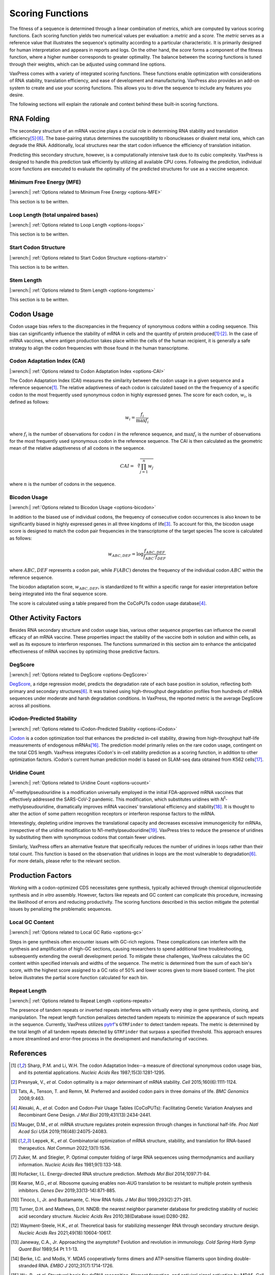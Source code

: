 *****************
Scoring Functions
*****************

The fitness of a sequence is determined through a linear combination
of metrics, which are computed by various scoring functions. Each
scoring function yields two numerical values per evaluation: a
*metric* and a *score.* The *metric* serves as a reference value
that illustrates the sequence's optimality according to a particular
characteristic. It is primarily designed for human interpretation
and appears in reports and logs. On the other hand, the *score*
forms a component of the fitness function, where a higher number
corresponds to greater optimality. The balance between the scoring
functions is tuned through their weights, which can be adjusted
using command line options.

.. index:: Objective Function
.. index:: Scoring Function

VaxPress comes with a variety of integrated scoring functions. These
functions enable optimization with considerations of RNA stability,
translation efficiency, and ease of development and manufacturing.
VaxPress also provides an add-on system to create and use your
scoring functions. This allows you to drive the sequence to include
any features you desire.

The following sections will explain the rationale and context behind
these built-in scoring functions.

.. index:: RNA Folding
.. index:: MFE
.. index:: Minimum Free Energy
.. index:: Start Codon Structure
.. index:: Loop Length
.. index:: Stem Length

-----------
RNA Folding
-----------

The secondary structure of an mRNA vaccine plays a crucial role in
determining RNA stability and translation
efficiency\ [#Mauger2019]_:sup:`,`\ [#Leppek2022]_. The base-pairing
status determines the susceptibility to ribonucleases or divalent
metal ions, which can degrade the RNA. Additionally, local structures
near the start codon influence the efficiency of translation
initiation.

Predicting this secondary structure, however, is a computationally
intensive task due to its cubic complexity. VaxPress is designed
to handle this prediction task efficiently by utilizing all available
CPU cores. Following the prediction, individual score functions are
executed to evaluate the optimality of the predicted structures for
use as a vaccine sequence.

=========================
Minimum Free Energy (MFE)
=========================

|:wrench:| :ref:`Options related to Minimum Free Energy <options-MFE>`

This section is to be written.

==================================
Loop Length (total unpaired bases)
==================================

|:wrench:| :ref:`Options related to Loop Length <options-loops>`

This section is to be written.

=====================
Start Codon Structure
=====================

|:wrench:| :ref:`Options related to Start Codon Structure <options-startstr>`

This section is to be written.

===========
Stem Length
===========

|:wrench:| :ref:`Options related to Stem Length <options-longstems>`

This section is to be written.

.. image:: _images/stem_loop.png
    :width: 700px
    :align: center
    :alt: stem-loop structure

.. index:: Codon Usage
.. index:: Bicodon Usage
.. index:: CAI
.. index:: Codon Adaptation Index

-----------
Codon Usage
-----------

Codon usage bias refers to the discrepancies in the frequency of
synonymous codons within a coding sequence. This bias can significantly
influence the stability of mRNA in cells and the quantity of protein
produced\ [#CAI]_:sup:`,`\ [#Presnyak2015]_. In the case of mRNA vaccines,
where antigen production takes place within the cells of the human
recipient, it is generally a safe strategy to align the codon
frequencies with those found in the human transcriptome.

============================
Codon Adaptation Index (CAI)
============================

|:wrench:| :ref:`Options related to Codon Adaptation Index <options-CAI>`

The Codon Adaptation Index (CAI) measures the similarity between
the codon usage in a given sequence and a reference sequence\ [#CAI]_.
The relative adaptiveness of each codon is calculated based on the
the frequency of a specific codon to the most frequently used
synonymous codon in highly expressed genes. The score for each
codon, :math:`w_{i}`, is defined as follows:

.. math:: w_{i} = \frac{f_{i}}{\max{f_{i}}}

where :math:`f_{i}` is the number of observations for codon :math:`i` in
the reference sequence, and :math:`\max{f_{i}}` is the number of
observations for the most frequently used synonymous codon in the
reference sequence. The CAI is then calculated as the geometric
mean of the relative adaptiveness of all codons in the sequence.

.. math:: CAI = \sqrt[n]{\prod_{j=1}^{n} w_{j}}

where :math:`n` is the number of codons in the sequence.

=============
Bicodon Usage
=============

|:wrench:| :ref:`Options related to Bicodon Usage <options-bicodon>`

In addition to the biased use of individual codons, the frequency
of consecutive codon occurrences is also known to be significantly
biased in highly expressed genes in all three kingdoms of
life\ [#Tats2008]_. To account for this, the bicodon usage score is
designed to match the codon pair frequencies in the transcriptome
of the target species The score is calculated as follows:

.. math:: w_{ABC,DEF} = {\log \frac {f_{ABC,DEF}} {f_{ABC} \cdot f_{DEF}}}

where :math:`ABC,DEF` represents a codon pair, while :math:`F(ABC)`
denotes the frequency of the individual codon :math:`ABC` within
the reference sequence.

The bicodon adaptation score, :math:`w_{ABC,DEF}`, is
standardized to fit within a specific range for easier interpretation
before being integrated into the final sequence score.

.. image:: _images/cai_bicodon.png
    :width: 700px
    :align: center
    :alt: bicodon usage.

The score is calculated using a table prepared from the CoCoPUTs
codon usage database\ [#CoCoPUTs]_.


.. index:: iCodon-Predicted Stability, U Count, DegScore

----------------------
Other Activity Factors
----------------------

Besides RNA secondary structure and codon usage bias, various other
sequence properties can influence the overall efficacy of an mRNA
vaccine. These properties impact the stability of the vaccine both
in solution and within cells, as well as its exposure to interferon
responses. The functions summarized in this section aim to enhance
the anticipated effectiveness of mRNA vaccines by optimizing those
predictive factors.

========
DegScore
========

|:wrench:| :ref:`Options related to DegScore <options-DegScore>`

`DegScore <https://zenodo.org/record/7130659>`_, a ridge regression
model, predicts the degradation rate of each base position in
solution, reflecting both primary and secondary
structures\ [#Leppek2022]_. It was trained using high-throughput
degradation profiles from hundreds of mRNA sequences under moderate
and harsh degradation conditions. In VaxPress, the reported metric
is the average DegScore across all positions.

==========================
iCodon-Predicted Stability
==========================

|:wrench:| :ref:`Options related to iCodon-Predicted Stability <options-iCodon>`

`iCodon <https://github.com/santiago1234/iCodon/>`_ is a codon
optimization tool that enhances the predicted in-cell stability,
drawing from high-throughput half-life measurements of endogenous
mRNAs\ [#Diez2022]_. The prediction model primarily relies on the
rare codon usage, contingent on the total CDS length. VaxPress
integrates iCodon's in-cell stability prediction as a scoring
function, in addition to other optimization factors. iCodon's current
human prediction model is based on SLAM-seq data obtained from K562
cells\ [#MedinaMunoz2021]_.

=============
Uridine Count
=============

|:wrench:| :ref:`Options related to Uridine Count <options-ucount>`

*N*:sup:`1`-methylpseudouridine is a modification universally employed
in the initial FDA-approved mRNA vaccines that effectively addressed
the SARS-CoV-2 pandemic. This modification, which substitutes
uridines with *N*:sup:`1`-methylpseudouridine, dramatically improves
mRNA vaccines' translational efficiency and stability\ [#Kariko2008]_.
It is thought to alter the action of some pattern recognition
receptors or interferon response factors to the mRNA.

Interestingly, depleting uridine improves the translational capacity
and decreases excessive immunogenicity for mRNAs, irrespective of
the uridine modification to N1-methylpseudouridine\ [#Vaidyanathan2018]_.
VaxPress tries to reduce the presence of uridines by substituting
them with synonymous codons that contain fewer uridines.

Similarly, VaxPress offers an alternative feature that specifically
reduces the number of uridines in loops rather than their total
count. This function is based on the observation that uridines in
loops are the most vulnerable to degradation\ [#Leppek2022]_.
For more details, please refer to the relevant section.

.. index:: Local GC Ratio, Repeat Length

------------------
Production Factors
------------------

Working with a codon-optimized CDS necessitates gene synthesis,
typically achieved through chemical oligonucleotide synthesis and
*in vitro* assembly. However, factors like repeats and GC content
can complicate this procedure, increasing the likelihood of errors
and reducing productivity. The scoring functions described in this
section mitigate the potential issues by penalizing the problematic
sequences.

================
Local GC Content
================

|:wrench:| :ref:`Options related to Local GC Ratio <options-gc>`

Steps in gene synthesis often encounter issues with GC-rich regions.
These complications can interfere with the synthesis and amplification
of high-GC sections, causing researchers to spend additional time
troubleshooting, subsequently extending the overall development
period. To mitigate these challenges, VaxPress calculates the GC
content within specified intervals and widths of the sequence. The
metric is determined from the sum of each bin's score, with the
highest score assigned to a GC ratio of 50% and lower scores given
to more biased content. The plot below illustrates the partial score
function calculated for each bin.

.. image:: _images/gc_function.png
   :width: 400px
   :alt: Scoring function for GC content
   :align: center

=============
Repeat Length
=============

|:wrench:| :ref:`Options related to Repeat Length <options-repeats>`

The presence of tandem repeats or inverted repeats interferes with
virtually every step in gene synthesis, cloning, and manipulation.
The repeat length function penalizes detected tandem repeats to
minimize the appearance of such repeats in the sequence. Currently,
VaxPress utilizes `pytrf <https://github.com/lmdu/pytrf>`_'s
``GTRFinder`` to detect tandem repeats. The metric is determined
by the total length of all tandem repeats detected by ``GTRFinder``
that surpass a specified threshold.  This approach ensures a more
streamlined and error-free process in the development and manufacturing
of vaccines.

----------
References
----------

.. [#CAI] Sharp, P.M. and Li, W.H. The codon Adaptation Index--a measure
   of directional synonymous codon usage bias, and its potential applications.
   *Nucleic Acids Res* 1987;15(3):1281-1295.

.. [#Presnyak2015] Presnyak, V., *et al.* Codon optimality is a major
   determinant of mRNA stability. *Cell* 2015;160(6):1111-1124.

.. [#Tats2008] Tats, A., Tenson, T. and Remm, M. Preferred and avoided
   codon pairs in three domains of life. *BMC Genomics* 2008;9:463.

.. [#CoCoPUTs] Alexaki, A., *et al.* Codon and Codon-Pair Usage Tables
   (CoCoPUTs): Facilitating Genetic Variation Analyses and Recombinant
   Gene Design. *J Mol Biol* 2019;431(13):2434-2441.

.. [#Mauger2019] Mauger, D.M., *et al.* mRNA structure regulates protein
   expression through changes in functional half-life. *Proc Natl
   Acad Sci USA* 2019;116(48):24075-24083.

.. [#Leppek2022] Leppek, K., *et al.* Combinatorial optimization of
   mRNA structure, stability, and translation for RNA-based
   therapeutics. *Nat Commun* 2022;13(1):1536.

.. [#Zuker1981] Zuker, M. and Stiegler, P. Optimal computer folding of
   large RNA sequences using thermodynamics and auxiliary information.
   *Nucleic Acids Res* 1981;9(1):133-148.

.. [#Hofacker2014] Hofacker, I.L. Energy-directed RNA structure prediction.
   *Methods Mol Biol* 2014;1097:71-84.

.. [#Kearse2019] Kearse, M.G., *et al.* Ribosome queuing enables non-AUG
   translation to be resistant to multiple protein synthesis inhibitors.
   *Genes Dev* 2019;33(13-14):871-885.

.. [#Tinoco1999] Tinoco, I., Jr. and Bustamante, C. How RNA folds.
   *J Mol Biol* 1999;293(2):271-281.

.. [#NNDB] Turner, D.H. and Mathews, D.H. NNDB: the nearest neighbor
   parameter database for predicting stability of nucleic acid secondary
   structure. *Nucleic Acids Res* 2010;38(Database issue):D280-282.

.. [#WS2021] Wayment-Steele, H.K., *et al.* Theoretical basis for
   stabilizing messenger RNA through secondary structure design.
   *Nucleic Acids Res* 2021;49(18):10604-10617.

.. [#Janeway1989] Janeway, C.A., Jr. Approaching the asymptote?
   Evolution and revolution in immunology. *Cold Spring Harb Symp
   Quant Biol* 1989;54 Pt 1:1-13.

.. [#Berke2012] Berke, I.C. and Modis, Y. MDA5 cooperatively forms
   dimers and ATP-sensitive filaments upon binding double-stranded
   RNA. *EMBO J* 2012;31(7):1714-1726.

.. [#Wu2013] Wu, B., *et al.* Structural basis for dsRNA recognition,
   filament formation, and antiviral signal activation by MDA5.
   *Cell* 2013;152(1-2):276-289.

.. [#Diez2022] Diez, M., *et al.* iCodon customizes gene expression
   based on the codon composition. *Sci Rep* 2022;12(1):12126.

.. [#MedinaMunoz2021] Medina-Munoz, S.G., *et al.* Crosstalk between
   codon optimality and cis-regulatory elements dictates mRNA
   stability. *Genome Biol* 2021;22(1):14.

.. [#Kariko2008] Kariko, K., *et al.* Incorporation of pseudouridine
   into mRNA yields superior nonimmunogenic vector with increased
   translational capacity and biological stability.
   *Mol Ther* 2008;16(11):1833-1840.

.. [#Vaidyanathan2018] Vaidyanathan, S., *et al.* Uridine Depletion
   and Chemical Modification Increase Cas9 mRNA Activity and Reduce
   Immunogenicity without HPLC Purification. *Mol Ther Nucleic Acids*
   2018;12:530-542.
